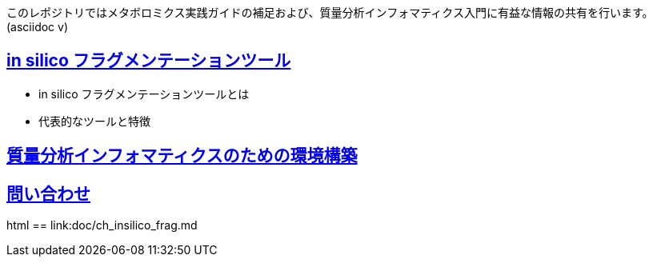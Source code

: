 このレポジトリではメタボロミクス実践ガイドの補足および、質量分析インフォマティクス入門に有益な情報の共有を行います。(asciidoc v)

== link:ch_insilico_frag.asciidoc[in silico フラグメンテーションツール]
- in silico フラグメンテーションツールとは
- 代表的なツールと特徴

== link:ch_env_for_msinfo.asciidoc[質量分析インフォマティクスのための環境構築]



== link:contact.asciidoc[問い合わせ]



html
== link:doc/ch_insilico_frag.md
